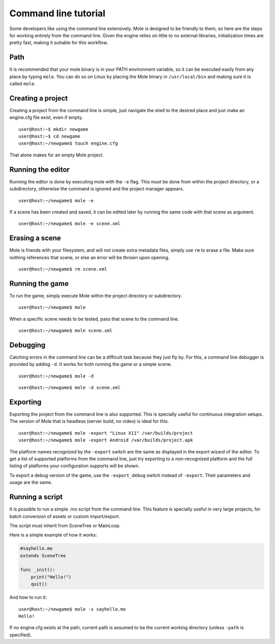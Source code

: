 .. _doc_command_line_tutorial:

Command line tutorial
=====================

.. highlight:: shell

Some developers like using the command line extensively. Mole is
designed to be friendly to them, so here are the steps for working
entirely from the command line. Given the engine relies on little to no
external libraries, initialization times are pretty fast, making it
suitable for this workflow.

Path
----

It is recommended that your mole binary is in your PATH environment
variable, so it can be executed easily from any place by typing
``mole``. You can do so on Linux by placing the Mole binary in
``/usr/local/bin`` and making sure it is called ``mole``.

Creating a project
------------------

Creating a project from the command line is simple, just navigate the
shell to the desired place and just make an engine.cfg file exist, even
if empty.

::

    user@host:~$ mkdir newgame
    user@host:~$ cd newgame
    user@host:~/newgame$ touch engine.cfg

That alone makes for an empty Mole project.

Running the editor
------------------

Running the editor is done by executing mole with the ``-e`` flag. This
must be done from within the project directory, or a subdirectory,
otherwise the command is ignored and the project manager appears.

::

    user@host:~/newgame$ mole -e

If a scene has been created and saved, it can be edited later by running
the same code with that scene as argument.

::

    user@host:~/newgame$ mole -e scene.xml

Erasing a scene
---------------

Mole is friends with your filesystem, and will not create extra
metadata files, simply use ``rm`` to erase a file. Make sure nothing
references that scene, or else an error will be thrown upon opening.

::

    user@host:~/newgame$ rm scene.xml

Running the game
----------------

To run the game, simply execute Mole within the project directory or
subdirectory.

::

    user@host:~/newgame$ mole

When a specific scene needs to be tested, pass that scene to the command
line.

::

    user@host:~/newgame$ mole scene.xml

Debugging
---------

Catching errors in the command line can be a difficult task because they
just fly by. For this, a command line debugger is provided by adding
``-d``. It works for both running the game or a simple scene.

::

    user@host:~/newgame$ mole -d

::

    user@host:~/newgame$ mole -d scene.xml

Exporting
---------

Exporting the project from the command line is also supported. This is
specially useful for continuous integration setups. The version of Mole
that is headless (server build, no video) is ideal for this.

::

    user@host:~/newgame$ mole -export "Linux X11" /var/builds/project
    user@host:~/newgame$ mole -export Android /var/builds/project.apk

The platform names recognized by the ``-export`` switch are the same as
displayed in the export wizard of the editor. To get a list of supported
platforms from the command line, just try exporting to a non-recognized
platform and the full listing of platforms your configuration supports
will be shown.

To export a debug version of the game, use the ``-export_debug`` switch
instead of ``-export``. Their parameters and usage are the same.

Running a script
----------------

It is possible to run a simple .mo script from the command line. This
feature is specially useful in very large projects, for batch
conversion of assets or custom import/export.

The script must inherit from SceneTree or MainLoop.

Here is a simple example of how it works:

.. code:: python

    #sayhello.mo
    extends SceneTree

    func _init():
        print("Hello!")
        quit()

And how to run it:

::

    user@host:~/newgame$ mole -s sayhello.mo
    Hello!

If no engine.cfg exists at the path, current path is assumed to be the
current working directory (unless ``-path`` is specified).
